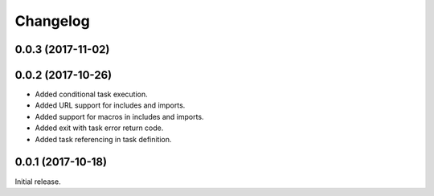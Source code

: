 Changelog
---------

0.0.3 (2017-11-02)
~~~~~~~~~~~~~~~~~~

0.0.2 (2017-10-26)
~~~~~~~~~~~~~~~~~~

* Added conditional task execution.
* Added URL support for includes and imports.
* Added support for macros in includes and imports.
* Added exit with task error return code.
* Added task referencing in task definition.

0.0.1 (2017-10-18)
~~~~~~~~~~~~~~~~~~

Initial release.
